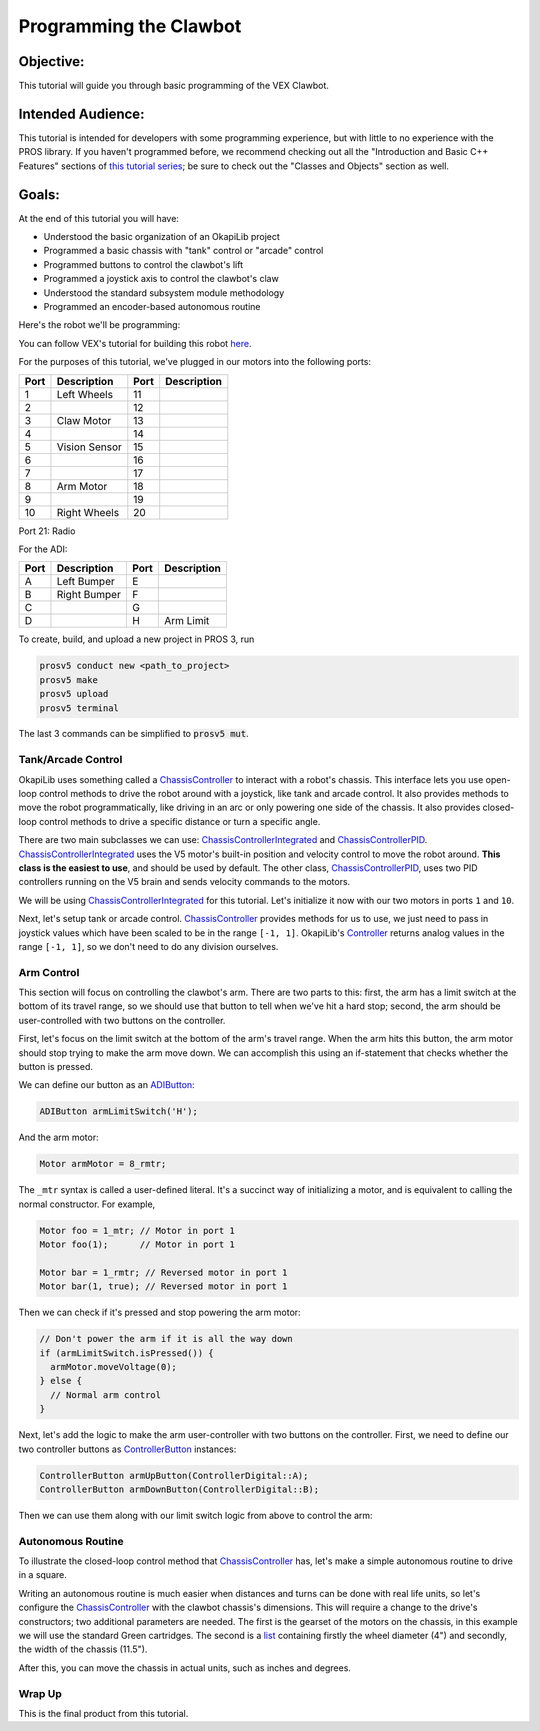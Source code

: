=======================
Programming the Clawbot
=======================

Objective:
==========

This tutorial will guide you through basic programming of the VEX
Clawbot.

Intended Audience:
==================

This tutorial is intended for developers with some programming experience, but with little to no
experience with the PROS library. If you haven't programmed before, we recommend checking out all
the "Introduction and Basic C++ Features" sections of
`this tutorial series <https://www.studytonight.com/cpp/introduction-to-cpp.php>`__; be sure to
check out the "Classes and Objects" section as well.

Goals:
======

At the end of this tutorial you will have:

-  Understood the basic organization of an OkapiLib project
-  Programmed a basic chassis with "tank" control or "arcade" control
-  Programmed buttons to control the clawbot's lift
-  Programmed a joystick axis to control the clawbot's claw
-  Understood the standard subsystem module methodology
-  Programmed an encoder-based autonomous routine

Here's the robot we'll be programming:

.. image:: /images/tuts/clawbot1.jpg

You can follow VEX's tutorial for building this robot `here <https://v5beta.vex.com/parent-wrapper.php?id=v5-with-clawbot>`_.

For the purposes of this tutorial, we've plugged in our motors into the
following ports:

+--------+----------------+--------+---------------+
| Port   | Description    | Port   | Description   |
+========+================+========+===============+
| 1      | Left Wheels    | 11     |               |
+--------+----------------+--------+---------------+
| 2      |                | 12     |               |
+--------+----------------+--------+---------------+
| 3      | Claw Motor     | 13     |               |
+--------+----------------+--------+---------------+
| 4      |                | 14     |               |
+--------+----------------+--------+---------------+
| 5      | Vision Sensor  | 15     |               |
+--------+----------------+--------+---------------+
| 6      |                | 16     |               |
+--------+----------------+--------+---------------+
| 7      |                | 17     |               |
+--------+----------------+--------+---------------+
| 8      | Arm Motor      | 18     |               |
+--------+----------------+--------+---------------+
| 9      |                | 19     |               |
+--------+----------------+--------+---------------+
| 10     | Right Wheels   | 20     |               |
+--------+----------------+--------+---------------+

Port 21: Radio

For the ADI:

+--------+----------------+--------+---------------+
| Port   | Description    | Port   | Description   |
+========+================+========+===============+
| A      | Left Bumper    | E      |               |
+--------+----------------+--------+---------------+
| B      | Right Bumper   | F      |               |
+--------+----------------+--------+---------------+
| C      |                | G      |               |
+--------+----------------+--------+---------------+
| D      |                | H      | Arm Limit     |
+--------+----------------+--------+---------------+


To create, build, and upload a new project in PROS 3, run

.. code :: bash

    prosv5 conduct new <path_to_project>
    prosv5 make
    prosv5 upload
    prosv5 terminal


The last 3 commands can be simplified to :code:`prosv5 mut`.

Tank/Arcade Control
-------------------

OkapiLib uses something called a
`ChassisController <../../api/chassis/controller/abstract-chassis-controller.html>`_
to interact with a robot's chassis. This interface lets you use open-loop control methods to drive
the robot around with a joystick, like tank and arcade control. It also provides methods to move
the robot programmatically, like driving in an arc or only powering one side of the chassis. It
also provides closed-loop control methods to drive a specific distance or turn a specific angle.

There are two main subclasses we can use:
`ChassisControllerIntegrated <../../api/chassis/controller/chassis-controller-integrated.html>`_
and `ChassisControllerPID <../../api/chassis/controller/chassis-controller-pid.html>`_.
`ChassisControllerIntegrated <../../api/chassis/controller/chassis-controller-integrated.html>`_
uses the V5 motor's built-in position and velocity control to move the robot around. **This class
is the easiest to use**, and should be used by default. The other class,
`ChassisControllerPID <../../api/chassis/controller/chassis-controller-pid.html>`_, uses two PID
controllers running on the V5 brain and sends velocity commands to the motors.

We will be using
`ChassisControllerIntegrated <../../api/chassis/controller/chassis-controller-integrated.html>`_
for this tutorial. Let's initialize it now with our two motors in ports ``1`` and ``10``.

.. highlight:: cpp
.. code-block:: cpp
   :linenos:

   using namespace okapi;

   // Chassis Controller - lets us drive the robot around with open- or closed-loop control
   auto drive = ChassisControllerFactory::create(1, 10);

Next, let's setup tank or arcade control.
`ChassisController <../../api/chassis/controller/abstract-chassis-controller.html>`_ provides
methods for us
to use, we just need to pass in joystick values which have been scaled to be in the range
``[-1, 1]``. OkapiLib's `Controller <../../api/device/controller.html>`_ returns analog values in the
range ``[-1, 1]``, so we don't need to do any division ourselves.

.. tabs ::
   .. tab :: Tank drive
      .. highlight:: cpp
      .. code-block:: cpp
         :linenos:

         // Joystick to read analog values for tank or arcade control.
         // Master controller by default.
         Controller controller;

         while (true) {
           // Tank drive with left and right sticks.
           drive.tank(controller.getAnalog(controllerAnalog::leftY),
                      controller.getAnalog(controllerAnalog::rightY));

           // Wait and give up the time we don't need to other tasks.
           // Additionally, joystick values, motor telemetry, etc. all updates every 10 ms.
           pros::Task::delay(10);
         }

   .. tab :: Arcade drive
      .. highlight:: cpp
      .. code-block:: cpp
         :linenos:

         // Joystick to read analog values for tank or arcade control.
         // Master controller by default.
         Controller controller;

         while (true) {
           // Arcade drive with the left stick.
           drive.arcade(controller.getAnalog(controllerAnalog::leftY),
                        controller.getAnalog(controllerAnalog::leftX));

           // Wait and give up the time we don't need to other tasks.
           // Additionally, joystick values, motor telemetry, etc. all updates every 10 ms.
           pros::Task::delay(10);
         }

Arm Control
-----------

This section will focus on controlling the clawbot's arm. There are two parts to this: first, the
arm has a limit switch at the bottom of its travel range, so we should use that button to tell when
we've hit a hard stop; second, the arm should be user-controlled with two buttons on the
controller.

First, let's focus on the limit switch at the bottom of the arm's travel range. When the arm hits
this button, the arm motor should stop trying to make the arm move down. We can accomplish this
using an if-statement that checks whether the button is pressed.

We can define our button as an `ADIButton <../../api/device/button/adi-button.html>`_:

.. highlight:: cpp
.. code-block:: cpp

   ADIButton armLimitSwitch('H');

And the arm motor:

.. highlight:: cpp
.. code-block:: cpp

   Motor armMotor = 8_rmtr;

The ``_mtr`` syntax is called a user-defined literal. It's a succinct way of initializing a motor,
and is equivalent to calling the normal constructor. For example,

.. highlight:: cpp
.. code-block:: cpp

   Motor foo = 1_mtr; // Motor in port 1
   Motor foo(1);      // Motor in port 1

   Motor bar = 1_rmtr; // Reversed motor in port 1
   Motor bar(1, true); // Reversed motor in port 1

Then we can check if it's pressed and stop powering the arm motor:

.. highlight:: cpp
.. code-block:: cpp

   // Don't power the arm if it is all the way down
   if (armLimitSwitch.isPressed()) {
     armMotor.moveVoltage(0);
   } else {
     // Normal arm control
   }

Next, let's add the logic to make the arm user-controller with two buttons on the controller.
First, we need to define our two controller buttons as
`ControllerButton <../../api/device/button/controller-button.html>`_ instances:

.. highlight:: cpp
.. code-block:: cpp

   ControllerButton armUpButton(ControllerDigital::A);
   ControllerButton armDownButton(ControllerDigital::B);

Then we can use them along with our limit switch logic from above to control the arm:

.. highlight:: cpp
.. code-block:: cpp
   :linenos:

   // Don't power the arm if it is all the way down
   if (armLimitSwitch.isPressed()) {
     armMotor.moveVoltage(0);
   } else {
     // Else, the arm isn't all the way down
     if (armUpButton.isPressed()) {
       armMotor.moveVoltage(12000);
     } else if (armDownButton.isPressed()) {
       armMotor.moveVoltage(-12000);
     } else {
       armMotor.move_voltage(0);
     }
   }

Autonomous Routine
------------------

To illustrate the closed-loop control method that
`ChassisController <../../api/chassis/controller/abstract-chassis-controller.html>`_ has, let's make a
simple autonomous routine to drive in a square.

Writing an autonomous routine is much easier when distances and turns can be done
with real life units, so let's configure the `ChassisController <../../api/chassis/controller/abstract-chassis-controller.html>`_
with the clawbot chassis's dimensions. This will require a change to the drive's
constructors; two additional parameters are needed. The first is the gearset of
the motors on the chassis, in this example we will use the standard Green cartridges.
The second is a `list <http://www.cplusplus.com/reference/initializer_list/initializer_list/>`_
containing firstly the wheel diameter (4") and secondly, the width of the chassis (11.5").

.. highlight:: cpp
.. code-block:: cpp
   :linenos:

   // Chassis Controller - lets us drive the robot around with open- or closed-loop control
   auto drive = ChassisControllerFactory::create(
     1, 10,
     AbstractMotor::gearset::green,
     {4_in, 11.5_in}
   );

After this, you can move the chassis in actual units, such as inches and degrees.

.. highlight:: cpp
.. code-block:: cpp
   :linenos:

     for (int i = 0; i < 4; i++) {
       drive.moveDistance(12_in); // Drive forward 12 inches
       drive.turnAngle(90_deg);   // Turn in place 90 degrees
     }

Wrap Up
-------

This is the final product from this tutorial.

.. tabs ::
   .. tab :: Tank drive
      .. highlight:: cpp
      .. code-block:: cpp
         :linenos:

         #include "okapi/api.hpp"
         using namespace okapi;

         // Chassis Controller - lets us drive the robot around with open- or closed-loop control
         auto drive = ChassisControllerFactory::create(
           1, 10,
           AbstractMotor::gearset::green,
           {4_in, 11.5_in}
         );

         void opcontrol() {
           // Joystick to read analog values for tank or arcade control
           // Master controller by default
           Controller controller;

           // Arm related objects
           ADIButton armLimitSwitch('H');
           ControllerButton armUpButton(ControllerDigital::A);
           ControllerButton armDownButton(ControllerDigital::B);
           Motor armMotor = 8_rmtr;

           // Button to run our sample autonomous routine
           ControllerButton runAutoButton(ControllerDigital::X);

           while (true) {
             // Tank drive with left and right sticks
             drive.tank(controller.getAnalog(ControllerAnalog::leftY),
                        controller.getAnalog(ControllerAnalog::rightY));

             // Don't power the arm if it is all the way down
             if (armLimitSwitch.isPressed()) {
               armMotor.move_voltage(0);
             } else {
               // Else, the arm isn't all the way down
               if (armUpButton.isPressed()) {
                 armMotor.move_voltage(127);
               } else if (armDownButton.isPressed()) {
                 armMotor.move_voltage(-127);
               } else {
                 armMotor.move_voltage(0);
               }
             }

             // Run the test autonomous routine if we press the button
             if (runAutoButton.changedToPressed()) {
               // Drive the robot in a square pattern using closed-loop control
               for (int i = 0; i < 4; i++) {
                 drive.moveDistance(12_in); // Drive forward 12 inches
                 drive.turnAngle(90_deg);   // Turn in place 90 degrees
               }
             }

             // Wait and give up the time we don't need to other tasks.
             // Additionally, joystick values, motor telemetry, etc. all updates every 10 ms.
             pros::Task::delay(10);
           }
         }

   .. tab :: Arcade drive
      .. highlight:: cpp
      .. code-block:: cpp
         :linenos:

         #include "okapi/api.hpp"
         using namespace okapi;

         // Chassis Controller - lets us drive the robot around with open- or closed-loop control
         auto drive = ChassisControllerFactory::create(
           1, 10,
           AbstractMotor::gearset::green,
           {4_in, 11.5_in}
         );

         void opcontrol() {
           // Joystick to read analog values for tank or arcade control
           // Master controller by default
           Controller controller;

           // Arm related objects
           ADIButton armLimitSwitch('H');
           ControllerButton armUpButton(ControllerDigital::A);
           ControllerButton armDownButton(ControllerDigital::B);
           Motor armMotor = 8_rmtr;

           // Button to run our sample autonomous routine
           ControllerButton runAutoButton(ControllerDigital::X);

           while (true) {
             // Arcade drive with the left stick
             drive.arcade(controller.getAnalog(ControllerAnalog::leftY),
                          controller.getAnalog(ControllerAnalog::rightY));

             // Don't power the arm if it is all the way down
             if (armLimitSwitch.isPressed()) {
               armMotor.moveVoltage(0);
             } else {
               // Else, the arm isn't all the way down
               if (armUpButton.isPressed()) {
                 armMotor.moveVoltage(12000);
               } else if (armDownButton.isPressed()) {
                 armMotor.moveVoltage(-12000);
               } else {
                 armMotor.moveVoltage(0);
               }
             }

             // Run the test autonomous routine if we press the button
             if (runAutoButton.changedToPressed()) {
               // Drive the robot in a square pattern using closed-loop control
               for (int i = 0; i < 4; i++) {
                 drive.moveDistance(12_in); // Drive forward 12 inches
                 drive.turnAngle(90_deg);   // Turn in place 90 degrees
               }
             }

             // Wait and give up the time we don't need to other tasks.
             // Additionally, joystick values, motor telemetry, etc. all updates every 10 ms.
             pros::Task::delay(10);
           }
         }
